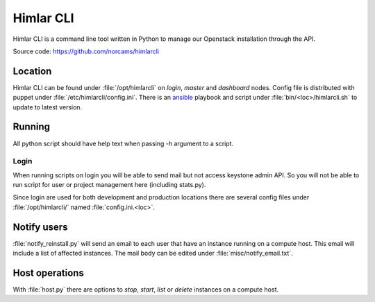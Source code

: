 ==========
Himlar CLI
==========

Himlar CLI is a command line tool written in Python to manage our Openstack
installation through the API.

Source code: https://github.com/norcams/himlarcli

Location
========

Himlar CLI can be found under :file:`/opt/himlarcli` on `login`, `master` and
`dashboard` nodes. Config file is distributed with puppet under
:file:`/etc/himlarcli/config.ini`. There is an `ansible <ansible/index.html>`_
playbook and script under :file:`bin/<loc>/himlarcli.sh` to update to
latest version.

Running
=======

All python script should have help text when passing `-h` argument to a script.

Login
-----
When running scripts on login you will be able to send mail but not access
keystone admin API. So you will not be able to run script for user or project
management here (including stats.py).

Since login are used for both development and production locations there are
several config files under :file:`/opt/himlarcli/` named :file:`config.ini.<loc>`.


Notify users
============

:file:`notify_reinstall.py` will send an email to each user that have an
instance running on a compute host. This email will include a list of
affected instances. The mail body can be edited under
:file:`misc/notify_email.txt`.

Host operations
===============

With :file:`host.py` there are options to `stop`, `start`, `list` or `delete`
instances on a compute host.
